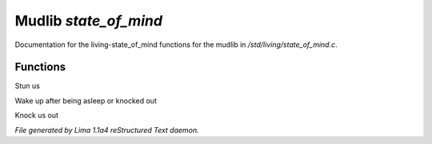 Mudlib *state_of_mind*
***********************

Documentation for the living-state_of_mind functions for the mudlib in */std/living/state_of_mind.c*.

Functions
=========
.. c:function:: void stun()

Stun us


.. c:function:: void wake_up()

Wake up after being asleep or knocked out


.. c:function:: void knock_out()

Knock us out



*File generated by Lima 1.1a4 reStructured Text daemon.*
